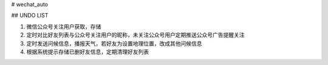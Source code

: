 # wechat_auto

## UNDO LIST

1. 微信公众号关注用户获取，存储
2. 定时对比好友列表与公众号关注用户的昵称，未关注公众号用户定期推送公众号广告提醒关注
3. 定时发送问候信息，播报天气，若好友为设置地理位置，改成其他问候信息
4. 根据系统提示存储已删好友信息，定期清理好友列表 


